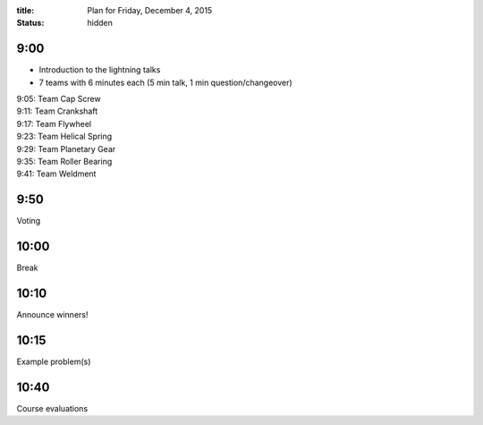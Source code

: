 :title: Plan for Friday, December 4, 2015
:status: hidden

9:00
====

- Introduction to the lightning talks
- 7 teams with 6 minutes each (5 min talk, 1 min question/changeover)

| 9:05: Team Cap Screw
| 9:11: Team Crankshaft
| 9:17: Team Flywheel
| 9:23: Team Helical Spring
| 9:29: Team Planetary Gear
| 9:35: Team Roller Bearing
| 9:41: Team Weldment

9:50
====

Voting

10:00
=====

Break

10:10
=====

Announce winners!

10:15
=====

Example problem(s)

10:40
=====

Course evaluations
